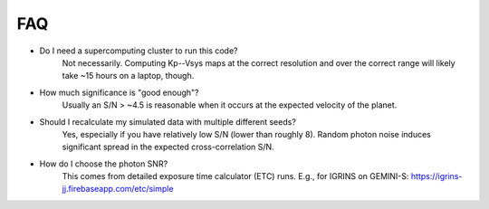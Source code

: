 FAQ
----

* Do I need a supercomputing cluster to run this code?
    Not necessarily. Computing Kp--Vsys maps at the correct resolution and over the correct range will likely take ~15 hours on a laptop, though.
* How much significance is "good enough"?
    Usually an S/N > ~4.5 is reasonable when it occurs at the expected velocity of the planet.
* Should I recalculate my simulated data with multiple different seeds?
    Yes, especially if you have relatively low S/N (lower than roughly 8). Random photon noise induces significant spread in the expected cross-correlation S/N.
* How do I choose the photon SNR?
    This comes from detailed exposure time calculator (ETC) runs. E.g., for IGRINS on GEMINI-S: https://igrins-jj.firebaseapp.com/etc/simple
